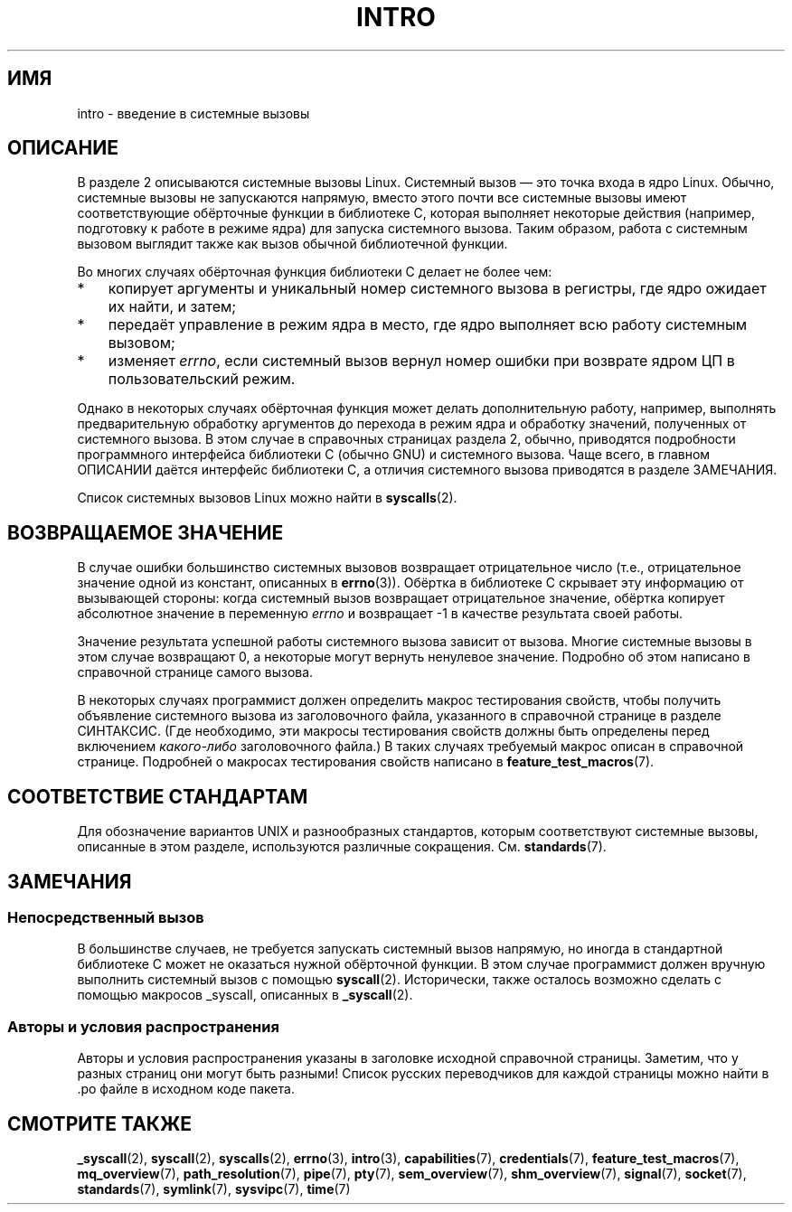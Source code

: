 .\" -*- mode: troff; coding: UTF-8 -*-
.\" Copyright (C) 2007 Michael Kerrisk <mtk.manpages@gmail.com>
.\"
.\" %%%LICENSE_START(VERBATIM)
.\" Permission is granted to make and distribute verbatim copies of this
.\" manual provided the copyright notice and this permission notice are
.\" preserved on all copies.
.\"
.\" Permission is granted to copy and distribute modified versions of this
.\" manual under the conditions for verbatim copying, provided that the
.\" entire resulting derived work is distributed under the terms of a
.\" permission notice identical to this one.
.\"
.\" Since the Linux kernel and libraries are constantly changing, this
.\" manual page may be incorrect or out-of-date.  The author(s) assume no
.\" responsibility for errors or omissions, or for damages resulting from
.\" the use of the information contained herein.  The author(s) may not
.\" have taken the same level of care in the production of this manual,
.\" which is licensed free of charge, as they might when working
.\" professionally.
.\"
.\" Formatted or processed versions of this manual, if unaccompanied by
.\" the source, must acknowledge the copyright and authors of this work.
.\" %%%LICENSE_END
.\"
.\" 2007-10-23 mtk: moved the _syscallN specific material to the
.\"     new _syscall(2) page, and substantially enhanced and rewrote
.\"     the remaining material on this page.
.\"
.\"*******************************************************************
.\"
.\" This file was generated with po4a. Translate the source file.
.\"
.\"*******************************************************************
.TH INTRO 2 2019\-08\-02 Linux "Руководство программиста Linux"
.SH ИМЯ
intro \- введение в системные вызовы
.SH ОПИСАНИЕ
В разделе 2 описываются системные вызовы Linux. Системный вызов — это точка
входа в ядро Linux. Обычно, системные вызовы не запускаются напрямую, вместо
этого почти все системные вызовы имеют соответствующие обёрточные функции в
библиотеке C, которая выполняет некоторые действия (например, подготовку к
работе в режиме ядра) для запуска системного вызова. Таким образом, работа с
системным вызовом выглядит также как вызов обычной библиотечной функции.
.PP
Во многих случаях обёрточная функция библиотеки C делает не более чем:
.IP * 3
копирует аргументы и уникальный номер системного вызова в регистры, где ядро
ожидает их найти, и затем;
.IP *
передаёт управление в режим ядра в место, где ядро выполняет всю работу
системным вызовом;
.IP *
изменяет \fIerrno\fP, если системный вызов вернул номер ошибки при возврате
ядром ЦП в пользовательский режим.
.PP
Однако в некоторых случаях обёрточная функция может делать дополнительную
работу, например, выполнять предварительную обработку аргументов до перехода
в режим ядра и обработку значений, полученных от системного вызова. В этом
случае в справочных страницах раздела 2, обычно, приводятся подробности
программного интерфейса библиотеки C (обычно GNU) и системного вызова. Чаще
всего, в главном ОПИСАНИИ даётся интерфейс библиотеки C, а отличия
системного вызова приводятся в разделе ЗАМЕЧАНИЯ.
.PP
Список системных вызовов Linux можно найти в \fBsyscalls\fP(2).
.SH "ВОЗВРАЩАЕМОЕ ЗНАЧЕНИЕ"
В случае ошибки большинство системных вызовов возвращает отрицательное число
(т.е., отрицательное значение одной из констант, описанных в
\fBerrno\fP(3)). Обёртка в библиотеке C скрывает эту информацию от вызывающей
стороны: когда системный вызов возвращает отрицательное значение, обёртка
копирует абсолютное значение в переменную \fIerrno\fP и возвращает \-1 в
качестве результата своей работы.
.PP
Значение результата успешной работы системного вызова зависит от
вызова. Многие системные вызовы в этом случае возвращают 0, а некоторые
могут вернуть ненулевое значение. Подробно об этом написано в справочной
странице самого вызова.
.PP
В некоторых случаях программист должен определить макрос тестирования
свойств, чтобы получить объявление системного вызова из заголовочного файла,
указанного в справочной странице в разделе СИНТАКСИС. (Где необходимо, эти
макросы тестирования свойств должны быть определены перед включением
\fIкакого\-либо\fP заголовочного файла.) В таких случаях требуемый макрос описан
в справочной странице. Подробней о макросах тестирования свойств написано в
\fBfeature_test_macros\fP(7).
.SH "СООТВЕТСТВИЕ СТАНДАРТАМ"
Для обозначение вариантов UNIX и разнообразных стандартов, которым
соответствуют системные вызовы, описанные в этом разделе, используются
различные сокращения. См. \fBstandards\fP(7).
.SH ЗАМЕЧАНИЯ
.SS "Непосредственный вызов"
В большинстве случаев, не требуется запускать системный вызов напрямую, но
иногда в стандартной библиотеке C может не оказаться нужной обёрточной
функции. В этом случае программист должен вручную выполнить системный вызов
с помощью \fBsyscall\fP(2). Исторически, также осталось возможно сделать с
помощью макросов _syscall, описанных в \fB_syscall\fP(2).
.SS "Авторы и условия распространения"
Авторы и условия распространения указаны в заголовке исходной справочной
страницы. Заметим, что у разных страниц они могут быть разными! Список
русских переводчиков для каждой страницы можно найти в .po файле в исходном
коде пакета.
.SH "СМОТРИТЕ ТАКЖЕ"
.ad l
.nh
\fB_syscall\fP(2), \fBsyscall\fP(2), \fBsyscalls\fP(2), \fBerrno\fP(3), \fBintro\fP(3),
\fBcapabilities\fP(7), \fBcredentials\fP(7), \fBfeature_test_macros\fP(7),
\fBmq_overview\fP(7), \fBpath_resolution\fP(7), \fBpipe\fP(7), \fBpty\fP(7),
\fBsem_overview\fP(7), \fBshm_overview\fP(7), \fBsignal\fP(7), \fBsocket\fP(7),
\fBstandards\fP(7), \fBsymlink\fP(7), \fBsysvipc\fP(7), \fBtime\fP(7)

